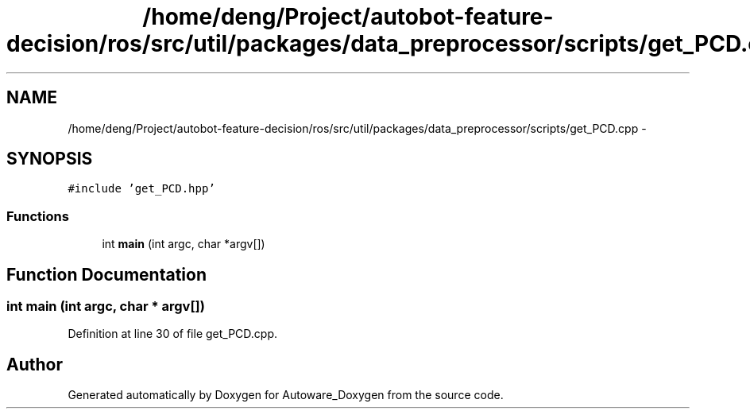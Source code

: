 .TH "/home/deng/Project/autobot-feature-decision/ros/src/util/packages/data_preprocessor/scripts/get_PCD.cpp" 3 "Fri May 22 2020" "Autoware_Doxygen" \" -*- nroff -*-
.ad l
.nh
.SH NAME
/home/deng/Project/autobot-feature-decision/ros/src/util/packages/data_preprocessor/scripts/get_PCD.cpp \- 
.SH SYNOPSIS
.br
.PP
\fC#include 'get_PCD\&.hpp'\fP
.br

.SS "Functions"

.in +1c
.ti -1c
.RI "int \fBmain\fP (int argc, char *argv[])"
.br
.in -1c
.SH "Function Documentation"
.PP 
.SS "int main (int argc, char * argv[])"

.PP
Definition at line 30 of file get_PCD\&.cpp\&.
.SH "Author"
.PP 
Generated automatically by Doxygen for Autoware_Doxygen from the source code\&.
